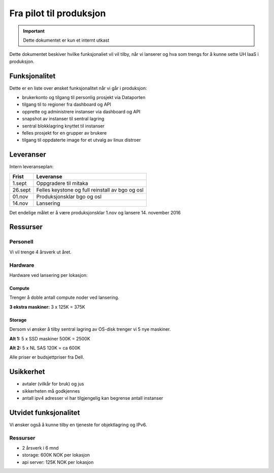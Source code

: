 ========================
Fra pilot til produksjon
========================

.. IMPORTANT::
   Dette dokumentet er kun et internt utkast

Dette dokumentet beskiver hvilke funksjonaliet vil vil tilby, når vi lanserer
og hva som trengs for å kunne sette UH IaaS i produksjon.

Funksjonalitet
==============

Dette er en liste over ønsket funksjonalitet når vi går i produksjon:

- brukerkonto og tilgang til personlig prosjekt via Dataporten

- tilgang til to regioner fra dashboard og API

- opprette og administrere instanser via dashboard og API

- snapshot av instanser til sentral lagring

- sentral blokklagring knyttet til instanser

- felles prosjekt for en grupper av brukere

- tilgang til oppdaterte image for et utvalg av linux distroer

Leveranser
==========

Intern leveranseplan:

======== ===================================================
 Frist    Leveranse
======== ===================================================
 1.sept   Oppgradere til mitaka
 26.sept  Felles keystone og full reinstall av bgo og osl
 01.nov   Produksjonsklar bgo og osl
 14.nov   Lansering
======== ===================================================

Det endelige målet er å være produksjonsklar 1.nov og lansere 14. november 2016


Ressurser
=========

Personell
---------

Vi vil trenge 4 årsverk ut året.

Hardware
--------

Hardware ved lansering per lokasjon:

Compute
~~~~~~~

Trenger å doble antall compute noder ved lansering.

**3 ekstra maskiner:** 3 x 125K = 375K

Storage
~~~~~~~

Dersom vi ønsker å tilby sentral lagring av OS-disk trenger vi 5 nye maskiner.

**Alt 1:** 5 x SSD maskiner 500K = 2500K

**Alt 2:** 5 x NL SAS 120K = ca 600K


Alle priser er budsjettpriser fra Dell.

Usikkerhet
==========

- avtaler (vilkår for bruk) og jus

- sikkerheten må godkjennes

- antall ipv4 adresser vi har tilgjengelig kan begrense antall instanser


Utvidet funksjonalitet
======================

Vi ønsker også å kunne tilby en tjeneste for objektlagring og IPv6.

Ressurser
----------

- 2 årsverk i 6 mnd
- storage: 600K NOK per lokasjon
- api server: 125K NOK per lokasjon
